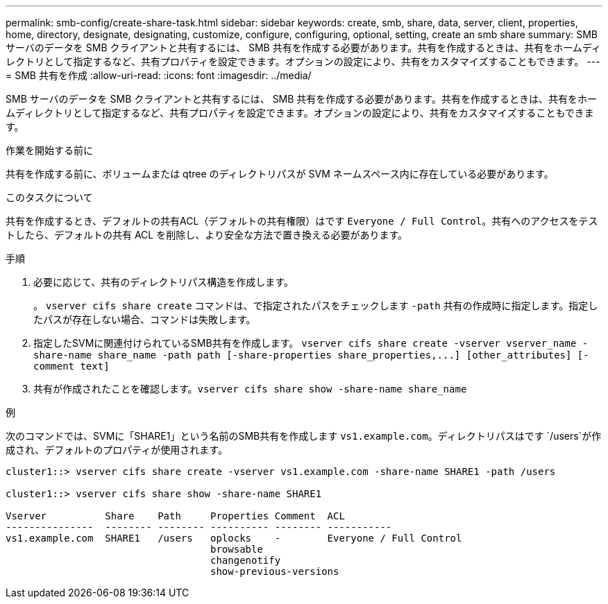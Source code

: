 ---
permalink: smb-config/create-share-task.html 
sidebar: sidebar 
keywords: create, smb, share, data, server, client, properties, home, directory, designate, designating, customize, configure, configuring, optional, setting, create an smb share 
summary: SMB サーバのデータを SMB クライアントと共有するには、 SMB 共有を作成する必要があります。共有を作成するときは、共有をホームディレクトリとして指定するなど、共有プロパティを設定できます。オプションの設定により、共有をカスタマイズすることもできます。 
---
= SMB 共有を作成
:allow-uri-read: 
:icons: font
:imagesdir: ../media/


[role="lead"]
SMB サーバのデータを SMB クライアントと共有するには、 SMB 共有を作成する必要があります。共有を作成するときは、共有をホームディレクトリとして指定するなど、共有プロパティを設定できます。オプションの設定により、共有をカスタマイズすることもできます。

.作業を開始する前に
共有を作成する前に、ボリュームまたは qtree のディレクトリパスが SVM ネームスペース内に存在している必要があります。

.このタスクについて
共有を作成するとき、デフォルトの共有ACL（デフォルトの共有権限）はです `Everyone / Full Control`。共有へのアクセスをテストしたら、デフォルトの共有 ACL を削除し、より安全な方法で置き換える必要があります。

.手順
. 必要に応じて、共有のディレクトリパス構造を作成します。
+
。 `vserver cifs share create` コマンドは、で指定されたパスをチェックします `-path` 共有の作成時に指定します。指定したパスが存在しない場合、コマンドは失敗します。

. 指定したSVMに関連付けられているSMB共有を作成します。 `+vserver cifs share create -vserver vserver_name -share-name share_name -path path [-share-properties share_properties,...] [other_attributes] [-comment text]+`
. 共有が作成されたことを確認します。``vserver cifs share show -share-name share_name``


.例
次のコマンドでは、SVMに「SHARE1」という名前のSMB共有を作成します `vs1.example.com`。ディレクトリパスはです `/users`が作成され、デフォルトのプロパティが使用されます。

[listing]
----
cluster1::> vserver cifs share create -vserver vs1.example.com -share-name SHARE1 -path /users

cluster1::> vserver cifs share show -share-name SHARE1

Vserver          Share    Path     Properties Comment  ACL
---------------  -------- -------- ---------- -------- -----------
vs1.example.com  SHARE1   /users   oplocks    -        Everyone / Full Control
                                   browsable
                                   changenotify
                                   show-previous-versions
----